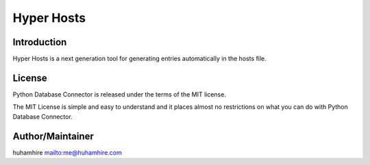 ###########
Hyper Hosts
###########

.. image:: https://img.shields.io/travis/huhamhire/Hyper-hosts.svg?branch=master&style=flat
    :alt: Build Status
    :target: https://travis-ci.org/huhamhire/Hyper-hosts

.. image:: https://img.shields.io/coveralls/huhamhire/Hyper-hosts.svg?branch=master&style=flat
    :alt: Coverage Status
    :target: https://coveralls.io/r/huhamhire/Hyper-hosts?branch=master

.. image:: https://img.shields.io/badge/license-MIT-blue.svg?style=flat
    :alt: License
    :target: http://badges.mit-license.org/

.. image:: https://reposs.herokuapp.com/?path=huhamhire/Hyper-hosts&&style=flat
    :alt: Repo Size
    :target: https://github.com/huhamhire/Hyper-hosts


Introduction
============
Hyper Hosts is a next generation tool for generating entries automatically in the hosts file.


License
=======
Python Database Connector is released under the terms of the MIT license.

The MIT License is simple and easy to understand and it places almost no
restrictions on what you can do with Python Database Connector.


Author/Maintainer
=================
huhamhire `<me@huhamhire.com>`_
